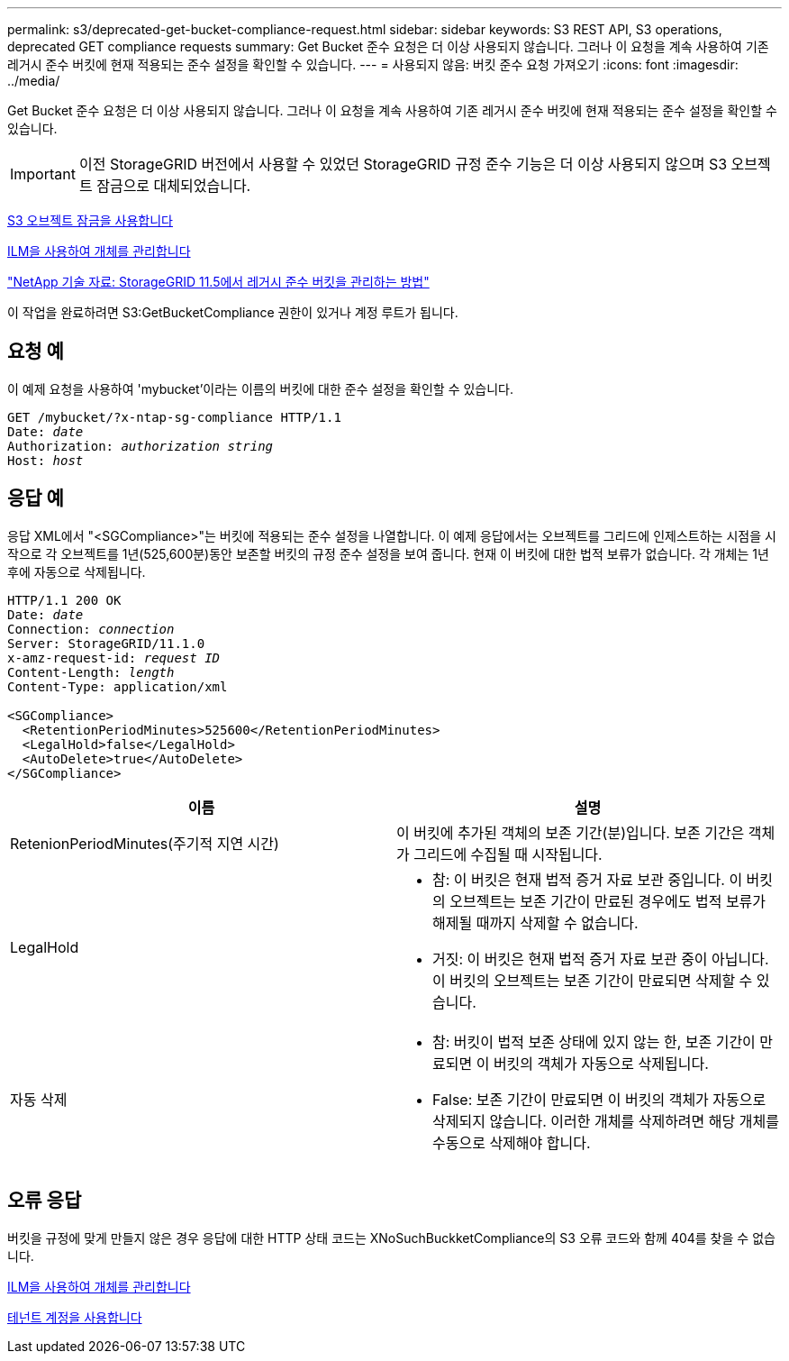 ---
permalink: s3/deprecated-get-bucket-compliance-request.html 
sidebar: sidebar 
keywords: S3 REST API, S3 operations, deprecated GET compliance requests 
summary: Get Bucket 준수 요청은 더 이상 사용되지 않습니다. 그러나 이 요청을 계속 사용하여 기존 레거시 준수 버킷에 현재 적용되는 준수 설정을 확인할 수 있습니다. 
---
= 사용되지 않음: 버킷 준수 요청 가져오기
:icons: font
:imagesdir: ../media/


[role="lead"]
Get Bucket 준수 요청은 더 이상 사용되지 않습니다. 그러나 이 요청을 계속 사용하여 기존 레거시 준수 버킷에 현재 적용되는 준수 설정을 확인할 수 있습니다.


IMPORTANT: 이전 StorageGRID 버전에서 사용할 수 있었던 StorageGRID 규정 준수 기능은 더 이상 사용되지 않으며 S3 오브젝트 잠금으로 대체되었습니다.

xref:using-s3-object-lock.adoc[S3 오브젝트 잠금을 사용합니다]

xref:../ilm/index.adoc[ILM을 사용하여 개체를 관리합니다]

https://kb.netapp.com/Advice_and_Troubleshooting/Hybrid_Cloud_Infrastructure/StorageGRID/How_to_manage_legacy_Compliant_buckets_in_StorageGRID_11.5["NetApp 기술 자료: StorageGRID 11.5에서 레거시 준수 버킷을 관리하는 방법"^]

이 작업을 완료하려면 S3:GetBucketCompliance 권한이 있거나 계정 루트가 됩니다.



== 요청 예

이 예제 요청을 사용하여 'mybucket'이라는 이름의 버킷에 대한 준수 설정을 확인할 수 있습니다.

[source, subs="specialcharacters,quotes"]
----
GET /mybucket/?x-ntap-sg-compliance HTTP/1.1
Date: _date_
Authorization: _authorization string_
Host: _host_
----


== 응답 예

응답 XML에서 "<SGCompliance>"는 버킷에 적용되는 준수 설정을 나열합니다. 이 예제 응답에서는 오브젝트를 그리드에 인제스트하는 시점을 시작으로 각 오브젝트를 1년(525,600분)동안 보존할 버킷의 규정 준수 설정을 보여 줍니다. 현재 이 버킷에 대한 법적 보류가 없습니다. 각 개체는 1년 후에 자동으로 삭제됩니다.

[source, subs="specialcharacters,quotes"]
----
HTTP/1.1 200 OK
Date: _date_
Connection: _connection_
Server: StorageGRID/11.1.0
x-amz-request-id: _request ID_
Content-Length: _length_
Content-Type: application/xml

<SGCompliance>
  <RetentionPeriodMinutes>525600</RetentionPeriodMinutes>
  <LegalHold>false</LegalHold>
  <AutoDelete>true</AutoDelete>
</SGCompliance>
----
|===
| 이름 | 설명 


 a| 
RetenionPeriodMinutes(주기적 지연 시간)
 a| 
이 버킷에 추가된 객체의 보존 기간(분)입니다. 보존 기간은 객체가 그리드에 수집될 때 시작됩니다.



 a| 
LegalHold
 a| 
* 참: 이 버킷은 현재 법적 증거 자료 보관 중입니다. 이 버킷의 오브젝트는 보존 기간이 만료된 경우에도 법적 보류가 해제될 때까지 삭제할 수 없습니다.
* 거짓: 이 버킷은 현재 법적 증거 자료 보관 중이 아닙니다. 이 버킷의 오브젝트는 보존 기간이 만료되면 삭제할 수 있습니다.




 a| 
자동 삭제
 a| 
* 참: 버킷이 법적 보존 상태에 있지 않는 한, 보존 기간이 만료되면 이 버킷의 객체가 자동으로 삭제됩니다.
* False: 보존 기간이 만료되면 이 버킷의 객체가 자동으로 삭제되지 않습니다. 이러한 개체를 삭제하려면 해당 개체를 수동으로 삭제해야 합니다.


|===


== 오류 응답

버킷을 규정에 맞게 만들지 않은 경우 응답에 대한 HTTP 상태 코드는 XNoSuchBuckketCompliance의 S3 오류 코드와 함께 404를 찾을 수 없습니다.

xref:../ilm/index.adoc[ILM을 사용하여 개체를 관리합니다]

xref:../tenant/index.adoc[테넌트 계정을 사용합니다]
